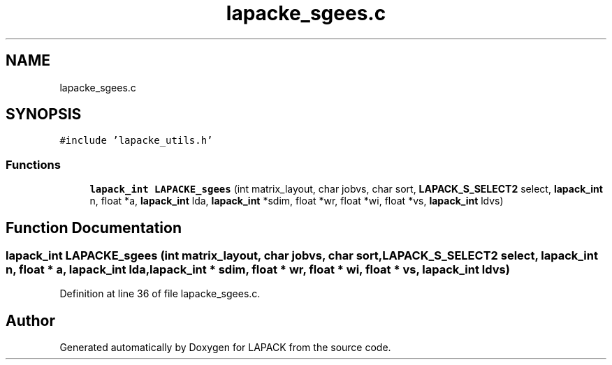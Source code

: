 .TH "lapacke_sgees.c" 3 "Tue Nov 14 2017" "Version 3.8.0" "LAPACK" \" -*- nroff -*-
.ad l
.nh
.SH NAME
lapacke_sgees.c
.SH SYNOPSIS
.br
.PP
\fC#include 'lapacke_utils\&.h'\fP
.br

.SS "Functions"

.in +1c
.ti -1c
.RI "\fBlapack_int\fP \fBLAPACKE_sgees\fP (int matrix_layout, char jobvs, char sort, \fBLAPACK_S_SELECT2\fP select, \fBlapack_int\fP n, float *a, \fBlapack_int\fP lda, \fBlapack_int\fP *sdim, float *wr, float *wi, float *vs, \fBlapack_int\fP ldvs)"
.br
.in -1c
.SH "Function Documentation"
.PP 
.SS "\fBlapack_int\fP LAPACKE_sgees (int matrix_layout, char jobvs, char sort, \fBLAPACK_S_SELECT2\fP select, \fBlapack_int\fP n, float * a, \fBlapack_int\fP lda, \fBlapack_int\fP * sdim, float * wr, float * wi, float * vs, \fBlapack_int\fP ldvs)"

.PP
Definition at line 36 of file lapacke_sgees\&.c\&.
.SH "Author"
.PP 
Generated automatically by Doxygen for LAPACK from the source code\&.
